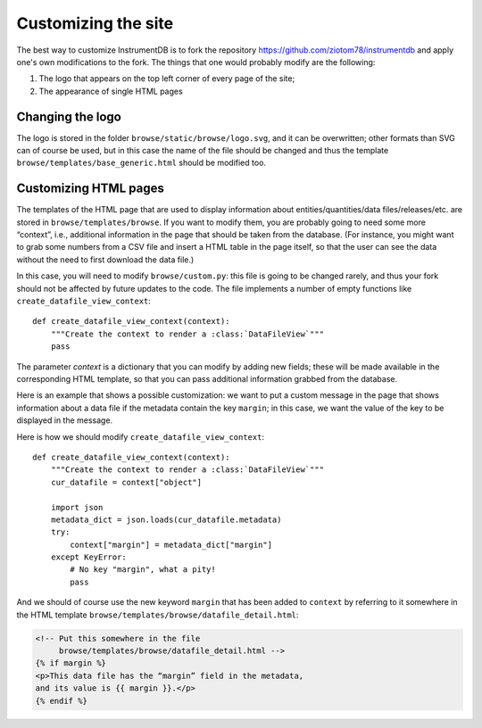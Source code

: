 Customizing the site
====================

The best way to customize InstrumentDB is to fork the repository https://github.com/ziotom78/instrumentdb and apply
one's own modifications to the fork. The things that one would probably modify are the following:

1. The logo that appears on the top left corner of every page of the site;
2. The appearance of single HTML pages

Changing the logo
-----------------

The logo is stored in the folder ``browse/static/browse/logo.svg``, and it can
be overwritten; other formats than SVG can of course be used, but in this case
the name of the file should be changed and thus the template ``browse/templates/base_generic.html`` should
be modified too.

Customizing HTML pages
----------------------

The templates of the HTML page that are used to display information about entities/quantities/data files/releases/etc.
are stored in ``browse/templates/browse``. If you want to modify them, you are probably going to need some more
“context”, i.e., additional information in the page that should be taken from the database. (For instance, you might
want to grab some numbers from a CSV file and insert a HTML table in the page itself, so that the
user can see the data without the need to first download the data file.)

In this case, you will need to modify ``browse/custom.py``: this file is going to be changed rarely, and thus
your fork should not be affected by future updates to the code. The file implements a number of empty functions
like ``create_datafile_view_context``::

    def create_datafile_view_context(context):
        """Create the context to render a :class:`DataFileView`"""
        pass

The parameter `context` is a dictionary that you can modify by adding new fields; these will be made
available in the corresponding HTML template, so that you can pass additional information grabbed from the database.

Here is an example that shows a possible customization: we want to put a custom message in the page that shows
information about a data file if the metadata contain the key ``margin``; in this case, we want the value of the key to
be displayed in the message.

Here is how we should modify ``create_datafile_view_context``::

    def create_datafile_view_context(context):
        """Create the context to render a :class:`DataFileView`"""
        cur_datafile = context["object"]

        import json
        metadata_dict = json.loads(cur_datafile.metadata)
        try:
            context["margin"] = metadata_dict["margin"]
        except KeyError:
            # No key "margin", what a pity!
            pass

And we should of course use the new keyword ``margin`` that has been added to ``context`` by referring to it somewhere in the
HTML template ``browse/templates/browse/datafile_detail.html``:

.. code-block:: html

  <!-- Put this somewhere in the file
       browse/templates/browse/datafile_detail.html -->
  {% if margin %}
  <p>This data file has the “margin” field in the metadata,
  and its value is {{ margin }}.</p>
  {% endif %}
